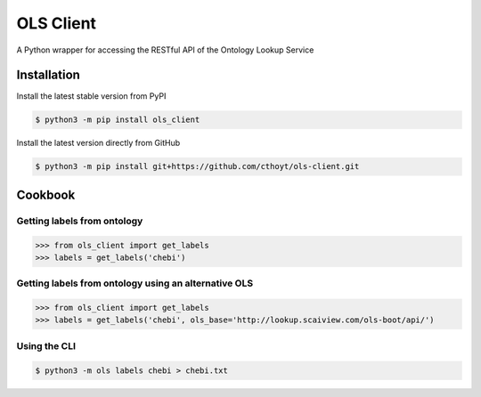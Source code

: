 OLS Client
==========
A Python wrapper for accessing the RESTful API of the Ontology Lookup Service

Installation
------------
Install the latest stable version from PyPI

.. code:: sj

    $ python3 -m pip install ols_client

Install the latest version directly from GitHub

.. code:: sh

    $ python3 -m pip install git+https://github.com/cthoyt/ols-client.git

Cookbook
--------
Getting labels from ontology
~~~~~~~~~~~~~~~~~~~~~~~~~~~~
>>> from ols_client import get_labels
>>> labels = get_labels('chebi')

Getting labels from ontology using an alternative OLS
~~~~~~~~~~~~~~~~~~~~~~~~~~~~~~~~~~~~~~~~~~~~~~~~~~~~~
>>> from ols_client import get_labels
>>> labels = get_labels('chebi', ols_base='http://lookup.scaiview.com/ols-boot/api/')

Using the CLI
~~~~~~~~~~~~~
.. code:: sh

    $ python3 -m ols labels chebi > chebi.txt
